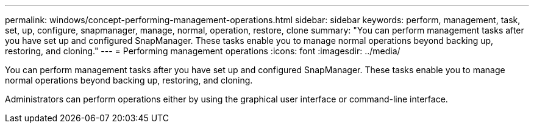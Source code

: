 ---
permalink: windows/concept-performing-management-operations.html
sidebar: sidebar
keywords: perform, management, task, set, up, configure, snapmanager, manage, normal, operation, restore, clone
summary: "You can perform management tasks after you have set up and configured SnapManager. These tasks enable you to manage normal operations beyond backing up, restoring, and cloning."
---
= Performing management operations
:icons: font
:imagesdir: ../media/

[.lead]
You can perform management tasks after you have set up and configured SnapManager. These tasks enable you to manage normal operations beyond backing up, restoring, and cloning.

Administrators can perform operations either by using the graphical user interface or command-line interface.
